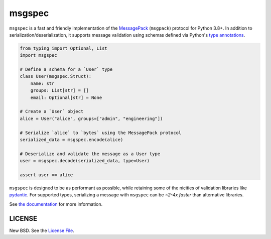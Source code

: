 msgspec
=======

|github| |pypi|

``msgspec`` is a fast and friendly implementation of the `MessagePack
<https://msgpack.org>`__ (``msgpack``) protocol for Python 3.8+. In addition to
serialization/deserialization, it supports message validation using schemas
defined via Python's `type annotations
<https://docs.python.org/3/library/typing.html>`__.

.. code-block:: python

    from typing import Optional, List
    import msgspec

    # Define a schema for a `User` type
    class User(msgspec.Struct):
        name: str
        groups: List[str] = []
        email: Optional[str] = None

    # Create a `User` object
    alice = User("alice", groups=["admin", "engineering"])

    # Serialize `alice` to `bytes` using the MessagePack protocol
    serialized_data = msgspec.encode(alice)

    # Deserialize and validate the message as a User type
    user = msgspec.decode(serialized_data, type=User)

    assert user == alice

``msgspec`` is designed to be as performant as possible, while retaining some
of the nicities of validation libraries like `pydantic
<https://pydantic-docs.helpmanual.io/>`__. For supported types, serializing a
message with ``msgspec`` can be *~2-4x faster* than alternative libraries.

.. image:: https://github.com/jcrist/msgspec/raw/master/docs/source/_static/bench-1.png
    :target: https://jcristharif.com/msgspec/benchmarks.html

See `the documentation <https://jcristharif.com/msgspec/>`__ for more
information.

LICENSE
-------

New BSD. See the
`License File <https://github.com/jcrist/msgspec/blob/master/LICENSE>`_.

.. |github| image:: https://github.com/jcrist/msgspec/actions/workflows/ci.yml/badge.svg
   :target: https://github.com/jcrist/msgspec/actions/workflows/ci.yml
.. |pypi| image:: https://img.shields.io/pypi/v/msgspec.svg
   :target: https://pypi.org/project/msgspec/
